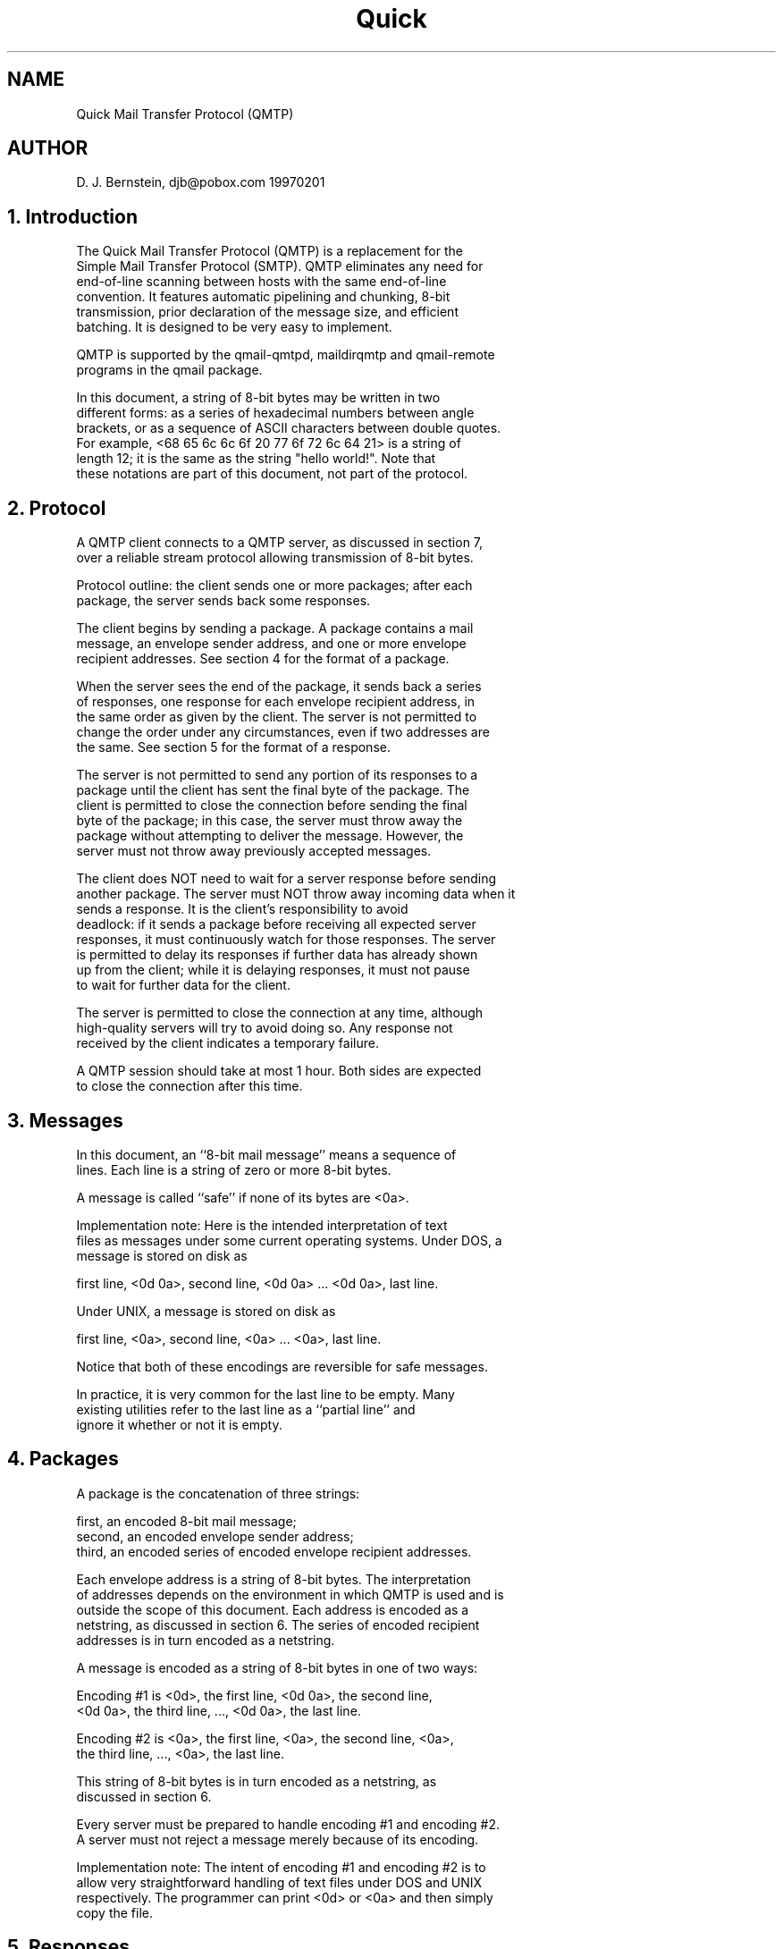 .TH Quick Mail Transfer Protocol (QMTP) 5
.SH NAME
Quick Mail Transfer Protocol (QMTP)
.SH AUTHOR
D. J. Bernstein, djb@pobox.com
19970201

.SH
1. Introduction

   The Quick Mail Transfer Protocol (QMTP) is a replacement for the
   Simple Mail Transfer Protocol (SMTP). QMTP eliminates any need for
   end-of-line scanning between hosts with the same end-of-line
   convention. It features automatic pipelining and chunking, 8-bit
   transmission, prior declaration of the message size, and efficient
   batching. It is designed to be very easy to implement.

   QMTP is supported by the qmail-qmtpd, maildirqmtp and qmail-remote
   programs in the qmail package.

   In this document, a string of 8-bit bytes may be written in two
   different forms: as a series of hexadecimal numbers between angle
   brackets, or as a sequence of ASCII characters between double quotes.
   For example, <68 65 6c 6c 6f 20 77 6f 72 6c 64 21> is a string of
   length 12; it is the same as the string "hello world!". Note that
   these notations are part of this document, not part of the protocol.

.SH
2. Protocol

   A QMTP client connects to a QMTP server, as discussed in section 7,
   over a reliable stream protocol allowing transmission of 8-bit bytes.

   Protocol outline: the client sends one or more packages; after each
   package, the server sends back some responses.

   The client begins by sending a package. A package contains a mail
   message, an envelope sender address, and one or more envelope
   recipient addresses. See section 4 for the format of a package.

   When the server sees the end of the package, it sends back a series
   of responses, one response for each envelope recipient address, in
   the same order as given by the client. The server is not permitted to
   change the order under any circumstances, even if two addresses are
   the same. See section 5 for the format of a response.

   The server is not permitted to send any portion of its responses to a
   package until the client has sent the final byte of the package. The
   client is permitted to close the connection before sending the final
   byte of the package; in this case, the server must throw away the
   package without attempting to deliver the message. However, the
   server must not throw away previously accepted messages.

   The client does NOT need to wait for a server response before sending
   another package. The server must NOT throw away incoming data when it
   sends a response. It is the client's responsibility to avoid
   deadlock: if it sends a package before receiving all expected server
   responses, it must continuously watch for those responses. The server
   is permitted to delay its responses if further data has already shown
   up from the client; while it is delaying responses, it must not pause
   to wait for further data for the client.

   The server is permitted to close the connection at any time, although
   high-quality servers will try to avoid doing so. Any response not
   received by the client indicates a temporary failure.

   A QMTP session should take at most 1 hour. Both sides are expected
   to close the connection after this time.

.SH
3. Messages

   In this document, an ``8-bit mail message'' means a sequence of
   lines. Each line is a string of zero or more 8-bit bytes.

   A message is called ``safe'' if none of its bytes are <0a>.

   Implementation note: Here is the intended interpretation of text
   files as messages under some current operating systems. Under DOS, a
   message is stored on disk as

      first line, <0d 0a>, second line, <0d 0a> ... <0d 0a>, last line.

   Under UNIX, a message is stored on disk as

      first line, <0a>, second line, <0a> ... <0a>, last line.

   Notice that both of these encodings are reversible for safe messages.

   In practice, it is very common for the last line to be empty. Many
   existing utilities refer to the last line as a ``partial line'' and
   ignore it whether or not it is empty.

.SH
4. Packages

   A package is the concatenation of three strings:

      first, an encoded 8-bit mail message;
      second, an encoded envelope sender address;
      third, an encoded series of encoded envelope recipient addresses.

   Each envelope address is a string of 8-bit bytes. The interpretation
   of addresses depends on the environment in which QMTP is used and is
   outside the scope of this document. Each address is encoded as a
   netstring, as discussed in section 6. The series of encoded recipient
   addresses is in turn encoded as a netstring.

   A message is encoded as a string of 8-bit bytes in one of two ways:

      Encoding #1 is <0d>, the first line, <0d 0a>, the second line,
      <0d 0a>, the third line, ..., <0d 0a>, the last line.

      Encoding #2 is <0a>, the first line, <0a>, the second line, <0a>,
      the third line, ..., <0a>, the last line.

   This string of 8-bit bytes is in turn encoded as a netstring, as
   discussed in section 6.

   Every server must be prepared to handle encoding #1 and encoding #2.
   A server must not reject a message merely because of its encoding.

   Implementation note: The intent of encoding #1 and encoding #2 is to
   allow very straightforward handling of text files under DOS and UNIX
   respectively. The programmer can print <0d> or <0a> and then simply
   copy the file.

.SH
5. Responses

   Each response is a nonempty string of 8-bit bytes, encoded as a
   netstring. The first byte of the string is one of the following:

      "K" The message has been accepted for delivery to this envelope
          recipient. This is morally equivalent to the 250 response to
          DATA in SMTP; it is subject to the reliability requirements
          of RFC 1123, section 5.3.3.

      "Z" Temporary failure. The client should try again later.

      "D" Permanent failure.

   The remaining bytes are a description of what happened. It is
   expected that the description, when interpreted as UTF-2 characters,
   (1) will be human-readable, (2) will not repeat the envelope
   recipient address, and (3) will not include formatting characters
   other than <20>. However, these expectations are not requirements,
   and the client should be ready for arbitrary bytes from the server.

   Descriptions beginning with <20> are reserved for future extensions.
   In descriptions not beginning with <20>, the character "#" must not
   appear except in HCMSSC codes.

   A server must NOT accept a safe message unless it can store the
   message without corruption. More precisely: if the encoded message
   sent by the client matches the encoding of some safe message M, then
   acceptance means that the server is accepting responsibility to
   deliver M to the envelope recipient. (There is at most one
   possibility for M, since encodings are reversible on safe messages.)
   Deletion of nulls is NOT permissible; a server that deletes nulls
   must reject any message containing nulls. Folding of long lines and
   high-bit stripping are also NOT permissible.

   Servers are permitted to change unsafe messages.

.SH
6. Netstrings

   Any string of 8-bit bytes may be encoded as [len]":"[string]",".
   Here [string] is the string and [len] is a nonempty sequence of ASCII
   digits giving the length of [string] in decimal. The ASCII digits are
   <30> for 0, <31> for 1, and so on up through <39> for 9. Extra zeros
   at the front of [len] are prohibited: [len] begins with <30> exactly
   when [string] is empty.

   For example, the string "hello world!" is encoded as <31 32 3a 68
   65 6c 6c 6f 20 77 6f 72 6c 64 21 2c>, i.e., "12:hello world!,". The
   empty string is encoded as "0:,".

   [len]":"[string]"," is called a netstring. [string] is called the
   interpretation of the netstring.

.SH
7. Encapsulation

   QMTP may be used on top of TCP. A QMTP-over-TCP server listens for
   TCP connections on port 209.

.SH
8. Examples

   A client opens a connection and sends the concatenation of the
   following strings:

      "246:" <0a>
         "Received: (qmail-queue invoked by uid 0);"
         " 29 Jul 1996 09:36:40 -0000" <0a>
         "Date: 29 Jul 1996 11:35:35 -0000" <0a>
         "Message-ID: <19960729113535.375.qmail@heaven.af.mil>" <0a>
         "From: God@heaven.af.mil" <0a>
         "To: djb@silverton.berkeley.edu (D. J. Bernstein)" <0a>
         <0a>
         "This is a test." <0a> ","
      "24:" "God-DSN-37@heaven.af.mil" ","
      "30:" "26:djb@silverton.berkeley.edu," ","

      "356:" <0d>
         "From: MAILER-DAEMON@heaven.af.mil" <0d 0a>
         "To:" <0d 0a>
         "   Hate." <22> "The Quoting" <22>
         "@SILVERTON.berkeley.edu," <0d 0a>
         "   " <22> "\\Backslashes!" <22>
         "@silverton.BERKELEY.edu" <0d 0a>
         <0d 0a>
         "The recipient addresses here could"
         " have been encoded in SMTP as" <0d 0a>
         "" <0d 0a>
         "   RCPT TO:<Hate.The\ Quoting@silverton.berkeley.EDU>" <0d 0a>
         "   RCPT TO:<\\Backslashes!@silverton.berkeley.edu>" <0d 0a>
         <0d 0a>
         "This ends with a partial last line, right here" ","
      "0:" ","
      "83:" "39:Hate.The Quoting@silverton.berkeley.edu,"
         "36:\Backslashes!@silverton.berkeley.EDU," ","
      
   The server sends the following response, indicating acceptance:

      "21:Kok 838640135 qp 1390,"
      "21:Kok 838640135 qp 1391,"
      "21:Kok 838640135 qp 1391,"

   The client closes the connection.
.SH "SEE ALSO"
qmail-qmtpd(8),
maildirqmtp(1),
qmail-remote(8)
